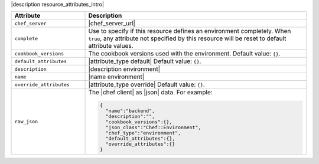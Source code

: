 .. The contents of this file are included in multiple topics.
.. This file should not be changed in a way that hinders its ability to appear in multiple documentation sets.

|description resource_attributes_intro|

.. list-table::
   :widths: 150 450
   :header-rows: 1

   * - Attribute
     - Description
   * - ``chef_server``
     - |chef_server_url|
   * - ``complete``
     - Use to specify if this resource defines an environment completely. When ``true``, any attribute not specified by this resource will be reset to default attribute values.
   * - ``cookbook_versions``
     - The cookbook versions used with the environment. Default value: ``{}``.
   * - ``default_attributes``
     - |attribute_type default| Default value: ``{}``.
   * - ``description``
     - |description environment|
   * - ``name``
     - |name environment|
   * - ``override_attributes``
     - |attribute_type override| Default value: ``{}``.
   * - ``raw_json``
     - The |chef client| as |json| data. For example:
       
       .. code-block:: javascript
       
          {
            "name":"backend",
            "description":"",
            "cookbook_versions":{},
            "json_class":"Chef::Environment",
            "chef_type":"environment",
            "default_attributes":{},
            "override_attributes":{}
          }

